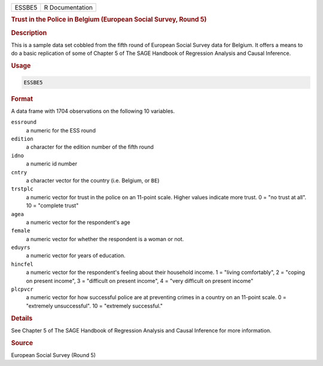 .. container::

   ====== ===============
   ESSBE5 R Documentation
   ====== ===============

   .. rubric:: Trust in the Police in Belgium (European Social Survey,
      Round 5)
      :name: ESSBE5

   .. rubric:: Description
      :name: description

   This is a sample data set cobbled from the fifth round of European
   Social Survey data for Belgium. It offers a means to do a basic
   replication of some of Chapter 5 of The SAGE Handbook of Regression
   Analysis and Causal Inference.

   .. rubric:: Usage
      :name: usage

   .. code:: R

      ESSBE5

   .. rubric:: Format
      :name: format

   A data frame with 1704 observations on the following 10 variables.

   ``essround``
      a numeric for the ESS round

   ``edition``
      a character for the edition number of the fifth round

   ``idno``
      a numeric id number

   ``cntry``
      a character vector for the country (i.e. Belgium, or ``BE``)

   ``trstplc``
      a numeric vector for trust in the police on an 11-point scale.
      Higher values indicate more trust. 0 = "no trust at all". 10 =
      "complete trust"

   ``agea``
      a numeric vector for the respondent's age

   ``female``
      a numeric vector for whether the respondent is a woman or not.

   ``eduyrs``
      a numeric vector for years of education.

   ``hincfel``
      a numeric vector for the respondent's feeling about their
      household income. 1 = "living comfortably", 2 = "coping on present
      income", 3 = "difficult on present income", 4 = "very difficult on
      present income"

   ``plcpvcr``
      a numeric vector for how successful police are at preventing
      crimes in a country on an 11-point scale. 0 = "extremely
      unsuccessful". 10 = "extremely successful."

   .. rubric:: Details
      :name: details

   See Chapter 5 of The SAGE Handbook of Regression Analysis and Causal
   Inference for more information.

   .. rubric:: Source
      :name: source

   European Social Survey (Round 5)
